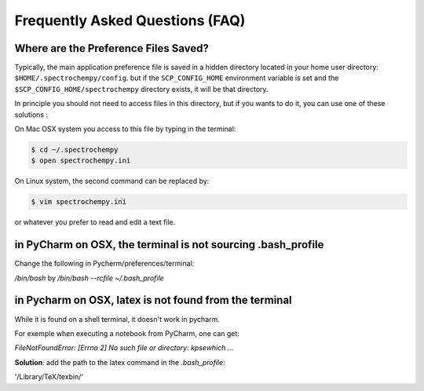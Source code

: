 .. _faq:

Frequently Asked Questions (FAQ)
=================================

.. _faq_preference_file:

Where are the Preference Files Saved?
--------------------------------------
Typically, the main application preference file is saved in a hidden directory
located in your home user directory: ``$HOME/.spectrochempy/config``. but if the
``SCP_CONFIG_HOME`` environment variable is set and the
``$SCP_CONFIG_HOME/spectrochempy`` directory exists, it will be that
directory.

In principle you should not need to access files in this directory, but if you wants to do it,
you can use one of these solutions :

On Mac OSX system you access to this file by typing in the terminal:

.. sourcecode:: bash

    $ cd ~/.spectrochempy
    $ open spectrochempy.ini

On Linux system, the second command can be replaced by:

.. sourcecode:: bash

    $ vim spectrochempy.ini

or whatever you prefer to read and edit a text file.

.. _terminal_not_sourcing_profile:

in PyCharm on OSX, the terminal is not sourcing .bash_profile
--------------------------------------------------------------

Change the following in Pycherm/preferences/terminal:

`/bin/bash`  by  `/bin/bash --rcfile ~/.bash_profile`

.. image:: images/bashprofile.png
  :width: 500 px
  :alt: bash_profile setting for terminal
  :align: center


in Pycharm on OSX, latex is not found from the terminal
--------------------------------------------------------

While it is found on a shell terminal, it doesn't work in pycharm.

For exemple when executing a notebook from PyCharm, one  can get:

`FileNotFoundError: [Errno 2] No such file or directory: kpsewhich ...`


**Solution**: add the path to the latex command in the `.bash_profile`:

'/Library/TeX/texbin/'


